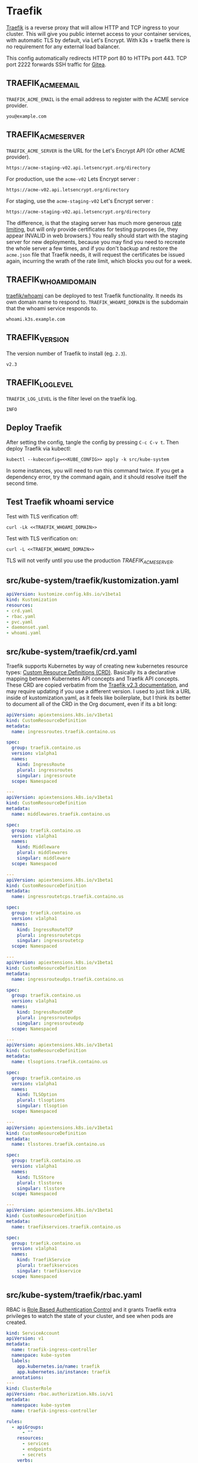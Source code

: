 * Traefik

[[https://doc.traefik.io/traefik/][Traefik]] is a reverse proxy that will allow HTTP and TCP ingress to your cluster.
This will give you public internet access to your container services, with
automatic TLS by default, via Let's Encrypt. With k3s + traefik there is no
requirement for any external load balancer.

This config automatically redirects HTTP port 80 to HTTPs port 443. TCP port
2222 forwards SSH traffic for [[file:gitea.org][Gitea]].

** TRAEFIK_ACME_EMAIL
 =TRAEFIK_ACME_EMAIL= is the email address to register with the ACME service
 provider. 
#+name: TRAEFIK_ACME_EMAIL
#+begin_src config :eval no
you@example.com
#+end_src
** TRAEFIK_ACME_SERVER
=TRAEFIK_ACME_SERVER= is the URL for the Let's Encrypt API (Or other ACME
provider). 
#+name: TRAEFIK_ACME_SERVER
#+begin_src config :eval no
https://acme-staging-v02.api.letsencrypt.org/directory
#+end_src

For production, use the =acme-v02= Lets Encrypt server :

: https://acme-v02.api.letsencrypt.org/directory

For staging, use the =acme-staging-v02= Let's Encrypt server :

: https://acme-staging-v02.api.letsencrypt.org/directory

The difference, is that the staging server has much more generous [[https://letsencrypt.org/docs/rate-limits/][rate limiting]],
but will only provide certificates for testing purposes (ie, they appear INVALID
in web browsers.) You really should start with the staging server for new
deployments, because you may find you need to recreate the whole server a few
times, and if you don't backup and restore the =acme.json= file that Traefik
needs, it will request the certificates be issued again, incurring the wrath of
the rate limit, which blocks you out for a week.

** TRAEFIK_WHOAMI_DOMAIN
[[https://github.com/traefik/whoami][traefik/whoami]] can be deployed to test Traefik functionality. It needs its own
domain name to respond to. =TRAEFIK_WHOAMI_DOMAIN= is the subdomain that the
whoami service responds to.
#+name: TRAEFIK_WHOAMI_DOMAIN
#+begin_src config :eval no
whoami.k3s.example.com
#+end_src
** TRAEFIK_VERSION
The version number of Traefik to install (eg. =2.3=).
#+name: TRAEFIK_VERSION
#+begin_src config :eval no
v2.3
#+end_src
** TRAEFIK_LOG_LEVEL
=TRAEFIK_LOG_LEVEL= is the filter level on the traefik log.
#+name: TRAEFIK_LOG_LEVEL
#+begin_src config :eval no
INFO
#+end_src
** Deploy Traefik
  After setting the config, tangle the config by pressing =C-c C-v t=. Then
  deploy Traefik via kubectl:

  #+begin_src shell :noweb yes :eval never-export :exports both
  kubectl --kubeconfig=<<KUBE_CONFIG>> apply -k src/kube-system
  #+end_src

In some instances, you will need to run this command twice. If you get a
dependency error, try the command again, and it should resolve itself the second
time.

** Test Traefik whoami service
Test with TLS verification off:

#+begin_src shell :noweb yes :eval never-export :exports both
curl -Lk <<TRAEFIK_WHOAMI_DOMAIN>>
#+end_src

Test with TLS verification on:

#+begin_src shell :noweb yes :eval never-export :exports both
curl -L <<TRAEFIK_WHOAMI_DOMAIN>>
#+end_src

TLS will not verify until you use the production [[TRAEFIK_ACME_SERVER][TRAEFIK_ACME_SERVER]].

** src/kube-system/traefik/kustomization.yaml
#+begin_src yaml :noweb yes :eval no :tangle src/kube-system/traefik/kustomization.yaml
apiVersion: kustomize.config.k8s.io/v1beta1
kind: Kustomization
resources:
- crd.yaml
- rbac.yaml
- pvc.yaml
- daemonset.yaml
- whoami.yaml
#+end_src
** src/kube-system/traefik/crd.yaml
Traefik supports Kubernetes by way of creating new kubernetes resource types:
[[https://kubernetes.io/docs/concepts/extend-kubernetes/api-extension/custom-resources/][Custom Resource Definitions (CRD)]]. Basically its a declarative mapping between
Kubernetes API concepts and Traefik API concepts. These CRD are copied verbatim
from the [[https://github.com/traefik/traefik/blob/v2.3/docs/content/reference/dynamic-configuration/kubernetes-crd-definition.yml][Traefik v2.3 documentation]], and may require updating if you use a
different version. I used to just link a URL inside of kustomization.yaml, as it
feels like boilerplate, but I think its better to document all of the CRD in the
Org document, even if its a bit long:

#+begin_src yaml :noweb yes :eval no :tangle src/kube-system/traefik/crd.yaml
apiVersion: apiextensions.k8s.io/v1beta1
kind: CustomResourceDefinition
metadata:
  name: ingressroutes.traefik.containo.us

spec:
  group: traefik.containo.us
  version: v1alpha1
  names:
    kind: IngressRoute
    plural: ingressroutes
    singular: ingressroute
  scope: Namespaced

---
apiVersion: apiextensions.k8s.io/v1beta1
kind: CustomResourceDefinition
metadata:
  name: middlewares.traefik.containo.us

spec:
  group: traefik.containo.us
  version: v1alpha1
  names:
    kind: Middleware
    plural: middlewares
    singular: middleware
  scope: Namespaced

---
apiVersion: apiextensions.k8s.io/v1beta1
kind: CustomResourceDefinition
metadata:
  name: ingressroutetcps.traefik.containo.us

spec:
  group: traefik.containo.us
  version: v1alpha1
  names:
    kind: IngressRouteTCP
    plural: ingressroutetcps
    singular: ingressroutetcp
  scope: Namespaced

---
apiVersion: apiextensions.k8s.io/v1beta1
kind: CustomResourceDefinition
metadata:
  name: ingressrouteudps.traefik.containo.us

spec:
  group: traefik.containo.us
  version: v1alpha1
  names:
    kind: IngressRouteUDP
    plural: ingressrouteudps
    singular: ingressrouteudp
  scope: Namespaced

---
apiVersion: apiextensions.k8s.io/v1beta1
kind: CustomResourceDefinition
metadata:
  name: tlsoptions.traefik.containo.us

spec:
  group: traefik.containo.us
  version: v1alpha1
  names:
    kind: TLSOption
    plural: tlsoptions
    singular: tlsoption
  scope: Namespaced

---
apiVersion: apiextensions.k8s.io/v1beta1
kind: CustomResourceDefinition
metadata:
  name: tlsstores.traefik.containo.us

spec:
  group: traefik.containo.us
  version: v1alpha1
  names:
    kind: TLSStore
    plural: tlsstores
    singular: tlsstore
  scope: Namespaced

---
apiVersion: apiextensions.k8s.io/v1beta1
kind: CustomResourceDefinition
metadata:
  name: traefikservices.traefik.containo.us

spec:
  group: traefik.containo.us
  version: v1alpha1
  names:
    kind: TraefikService
    plural: traefikservices
    singular: traefikservice
  scope: Namespaced

#+end_src
** src/kube-system/traefik/rbac.yaml
RBAC is [[https://kubernetes.io/docs/reference/access-authn-authz/rbac/][Role Based Authentication Control]] and it grants Traefik extra privileges
to watch the state of your cluster, and see when pods are created.

#+begin_src yaml :noweb yes :eval no :tangle src/kube-system/traefik/rbac.yaml
kind: ServiceAccount
apiVersion: v1
metadata:
  name: traefik-ingress-controller
  namespace: kube-system
  labels:
    app.kubernetes.io/name: traefik
    app.kubernetes.io/instance: traefik
  annotations:
---
kind: ClusterRole
apiVersion: rbac.authorization.k8s.io/v1
metadata:
  namespace: kube-system
  name: traefik-ingress-controller

rules:
  - apiGroups:
      - ""
    resources:
      - services
      - endpoints
      - secrets
    verbs:
      - get
      - list
      - watch
  - apiGroups:
      - extensions
      - networking.k8s.io
    resources:
      - ingresses
      - ingressclasses
    verbs:
      - get
      - list
      - watch
  - apiGroups:
      - extensions
    resources:
      - ingresses/status
    verbs:
      - update
  - apiGroups:
      - traefik.containo.us
    resources:
      - middlewares
      - ingressroutes
      - traefikservices
      - ingressroutetcps
      - ingressrouteudps
      - tlsoptions
      - tlsstores
    verbs:
      - get
      - list
      - watch
---
kind: ClusterRoleBinding
apiVersion: rbac.authorization.k8s.io/v1
metadata:
  name: traefik-ingress-controller
  namespace: kube-system
roleRef:
  apiGroup: rbac.authorization.k8s.io
  kind: ClusterRole
  name: traefik-ingress-controller
subjects:
  - kind: ServiceAccount
    name: traefik-ingress-controller
    namespace: kube-system
#+end_src
** src/kube-system/traefik/pvc.yaml
a [[https://kubernetes.io/docs/concepts/storage/persistent-volumes/#persistentvolumeclaims][PersistentVolumeClaim]] allocates a permanent volume for a Pod. This is one is
for 100MB to store the Traefik =acme.json= file.

#+begin_src yaml :noweb yes :eval no :tangle src/kube-system/traefik/pvc.yaml
apiVersion: v1
kind: PersistentVolumeClaim
metadata:
  name: traefik-data
  namespace: kube-system
spec:
  accessModes:
  - ReadWriteOnce
  resources:
    requests:
      storage: 100M
  storageClassName: local-path
#+end_src
** src/kube-system/traefik/daemonset.yaml
A [[https://kubernetes.io/docs/concepts/workloads/controllers/daemonset/][DaemonSet]] is one method of deployment in Kubernetes (others being [[https://kubernetes.io/docs/concepts/workloads/controllers/statefulset/][StatefulSet]]
and [[https://kubernetes.io/docs/concepts/workloads/controllers/deployment/][Deployment]]). DaemonSet is cool because it replicates a given pod on to every
single node in the cluster. We want Traefik to listen on every node and be able
to direct traffic to any other node.

#+begin_src yaml :noweb yes :eval no :tangle src/kube-system/traefik/daemonset.yaml
apiVersion: apps/v1
kind: DaemonSet
metadata:
  labels:
    k8s-app: traefik-ingress-lb
  name: traefik
  namespace: kube-system
spec:
  selector:
    matchLabels:
      k8s-app: traefik-ingress-lb
      name: traefik-ingress-lb
  template:
    metadata:
      labels:
        k8s-app: traefik-ingress-lb
        name: traefik-ingress-lb
    spec:
      containers:
      - args:
        - --api
        - --log.level=<<TRAEFIK_LOG_LEVEL>>
        - --api.insecure=false
        - --api.dashboard=false
        - --accesslog
        - --global.checknewversion=true
        - --entryPoints.web.address=:80
        - --entryPoints.websecure.address=:443
        - --entrypoints.web.http.redirections.entryPoint.to=websecure
        - --entrypoints.websecure.http.tls.certResolver=default
        - --ping=true
        - --providers.kubernetescrd=true
        - --providers.kubernetesingress=true
        - --certificatesresolvers.default.acme.storage=/traefik-data/acme.json
        - --certificatesresolvers.default.acme.tlschallenge=true
        - --certificatesresolvers.default.acme.caserver=<<TRAEFIK_ACME_SERVER>>
        - --certificatesresolvers.default.acme.email=<<TRAEFIK_ACME_EMAIL>>
        - --entrypoints.ssh.address=:2222
        image: traefik:<<TRAEFIK_VERSION>>
        name: traefik-ingress-lb
        volumeMounts:
        - name: traefik-data
          mountPath: /traefik-data
        ports:
        - containerPort: 80
          hostPort: 80
          name: web
        - containerPort: 443
          hostPort: 443
          name: websecure
        - containerPort: 2222
          hostPort: 2222
          name: ssh
        securityContext:
          capabilities:
            add:
            - NET_BIND_SERVICE
            drop:
            - ALL
      serviceAccountName: traefik-ingress-controller
      terminationGracePeriodSeconds: 60
      volumes:
      - name: traefik-data
        persistentVolumeClaim:
          claimName: traefik-data
#+end_src

** src/kube-system/traefk/whoami.yaml
 [[https://github.com/traefik/whoami][traefik/whoami]] can be deployed to test Traefik functionality. It listens to the
 domain [[TRAEFIK_WHOAMI_DOMAIN][TRAEFIK_WHOAMI_DOMAIN]] (eg. =whoami.k3s.example.com=).

#+begin_src yaml :noweb yes :eval no :tangle src/kube-system/traefik/whoami.yaml
apiVersion: v1
kind: Service
metadata:
  name: whoami
  namespace: kube-system
spec:
  ports:
  - name: web
    port: 80
    protocol: TCP
  selector:
    app: whoami
---
apiVersion: traefik.containo.us/v1alpha1
kind: TraefikService
metadata:
  name: whoami
  namespace: kube-system

spec:
  weighted:
    services:
      - name: whoami
        weight: 1
        port: 80
---
apiVersion: apps/v1
kind: Deployment
metadata:
  labels:
    app: whoami
  name: whoami
  namespace: kube-system
spec:
  replicas: 1
  selector:
    matchLabels:
      app: whoami
  template:
    metadata:
      labels:
        app: whoami
    spec:
      containers:
      - image: containous/whoami
        name: whoami
        ports:
        - containerPort: 80
          name: web
---
apiVersion: traefik.containo.us/v1alpha1
kind: IngressRoute
metadata:
  name: whoami
  namespace: kube-system
  annotations:
    traefik.ingress.kubernetes.io/router.entrypoints: websecure
    traefik.ingress.kubernetes.io/router.tls: "true"
spec:
  entryPoints:
  - websecure
  routes:
  - kind: Rule
    match: Host(`<<TRAEFIK_WHOAMI_DOMAIN>>`)
    services:
    - name: whoami
      port: 80
  tls:
    certResolver: default
#+end_src



